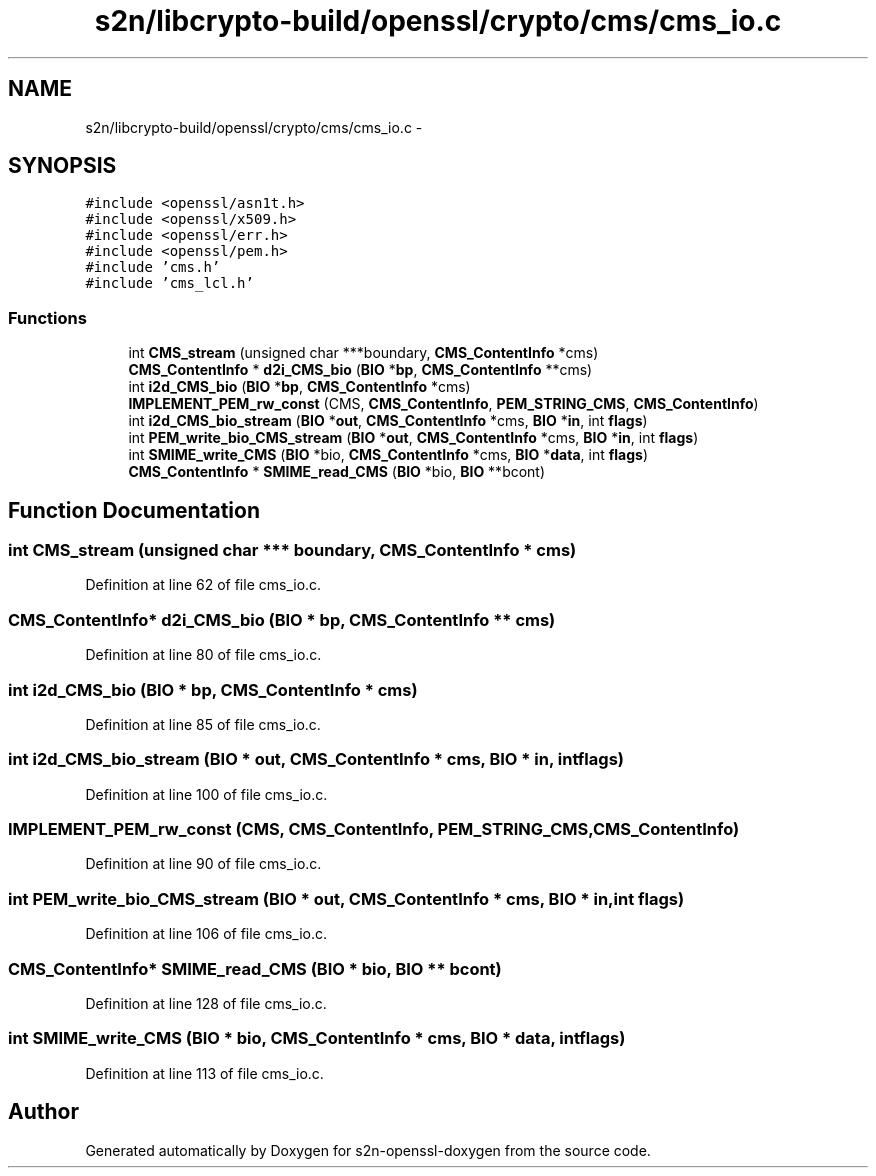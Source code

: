 .TH "s2n/libcrypto-build/openssl/crypto/cms/cms_io.c" 3 "Thu Jun 30 2016" "s2n-openssl-doxygen" \" -*- nroff -*-
.ad l
.nh
.SH NAME
s2n/libcrypto-build/openssl/crypto/cms/cms_io.c \- 
.SH SYNOPSIS
.br
.PP
\fC#include <openssl/asn1t\&.h>\fP
.br
\fC#include <openssl/x509\&.h>\fP
.br
\fC#include <openssl/err\&.h>\fP
.br
\fC#include <openssl/pem\&.h>\fP
.br
\fC#include 'cms\&.h'\fP
.br
\fC#include 'cms_lcl\&.h'\fP
.br

.SS "Functions"

.in +1c
.ti -1c
.RI "int \fBCMS_stream\fP (unsigned char ***boundary, \fBCMS_ContentInfo\fP *cms)"
.br
.ti -1c
.RI "\fBCMS_ContentInfo\fP * \fBd2i_CMS_bio\fP (\fBBIO\fP *\fBbp\fP, \fBCMS_ContentInfo\fP **cms)"
.br
.ti -1c
.RI "int \fBi2d_CMS_bio\fP (\fBBIO\fP *\fBbp\fP, \fBCMS_ContentInfo\fP *cms)"
.br
.ti -1c
.RI "\fBIMPLEMENT_PEM_rw_const\fP (CMS, \fBCMS_ContentInfo\fP, \fBPEM_STRING_CMS\fP, \fBCMS_ContentInfo\fP)"
.br
.ti -1c
.RI "int \fBi2d_CMS_bio_stream\fP (\fBBIO\fP *\fBout\fP, \fBCMS_ContentInfo\fP *cms, \fBBIO\fP *\fBin\fP, int \fBflags\fP)"
.br
.ti -1c
.RI "int \fBPEM_write_bio_CMS_stream\fP (\fBBIO\fP *\fBout\fP, \fBCMS_ContentInfo\fP *cms, \fBBIO\fP *\fBin\fP, int \fBflags\fP)"
.br
.ti -1c
.RI "int \fBSMIME_write_CMS\fP (\fBBIO\fP *bio, \fBCMS_ContentInfo\fP *cms, \fBBIO\fP *\fBdata\fP, int \fBflags\fP)"
.br
.ti -1c
.RI "\fBCMS_ContentInfo\fP * \fBSMIME_read_CMS\fP (\fBBIO\fP *bio, \fBBIO\fP **bcont)"
.br
.in -1c
.SH "Function Documentation"
.PP 
.SS "int CMS_stream (unsigned char *** boundary, \fBCMS_ContentInfo\fP * cms)"

.PP
Definition at line 62 of file cms_io\&.c\&.
.SS "\fBCMS_ContentInfo\fP* d2i_CMS_bio (\fBBIO\fP * bp, \fBCMS_ContentInfo\fP ** cms)"

.PP
Definition at line 80 of file cms_io\&.c\&.
.SS "int i2d_CMS_bio (\fBBIO\fP * bp, \fBCMS_ContentInfo\fP * cms)"

.PP
Definition at line 85 of file cms_io\&.c\&.
.SS "int i2d_CMS_bio_stream (\fBBIO\fP * out, \fBCMS_ContentInfo\fP * cms, \fBBIO\fP * in, int flags)"

.PP
Definition at line 100 of file cms_io\&.c\&.
.SS "IMPLEMENT_PEM_rw_const (CMS, \fBCMS_ContentInfo\fP, \fBPEM_STRING_CMS\fP, \fBCMS_ContentInfo\fP)"

.PP
Definition at line 90 of file cms_io\&.c\&.
.SS "int PEM_write_bio_CMS_stream (\fBBIO\fP * out, \fBCMS_ContentInfo\fP * cms, \fBBIO\fP * in, int flags)"

.PP
Definition at line 106 of file cms_io\&.c\&.
.SS "\fBCMS_ContentInfo\fP* SMIME_read_CMS (\fBBIO\fP * bio, \fBBIO\fP ** bcont)"

.PP
Definition at line 128 of file cms_io\&.c\&.
.SS "int SMIME_write_CMS (\fBBIO\fP * bio, \fBCMS_ContentInfo\fP * cms, \fBBIO\fP * data, int flags)"

.PP
Definition at line 113 of file cms_io\&.c\&.
.SH "Author"
.PP 
Generated automatically by Doxygen for s2n-openssl-doxygen from the source code\&.

